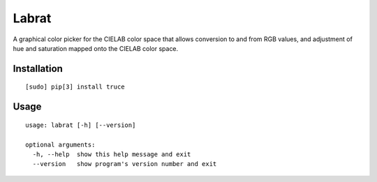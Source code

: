 Labrat
======

A graphical color picker for the CIELAB color space that allows conversion to
and from RGB values, and adjustment of hue and saturation mapped onto the
CIELAB color space.

Installation
------------

::

	[sudo] pip[3] install truce

Usage
-----

::

    usage: labrat [-h] [--version]

    optional arguments:
      -h, --help  show this help message and exit
      --version   show program's version number and exit


